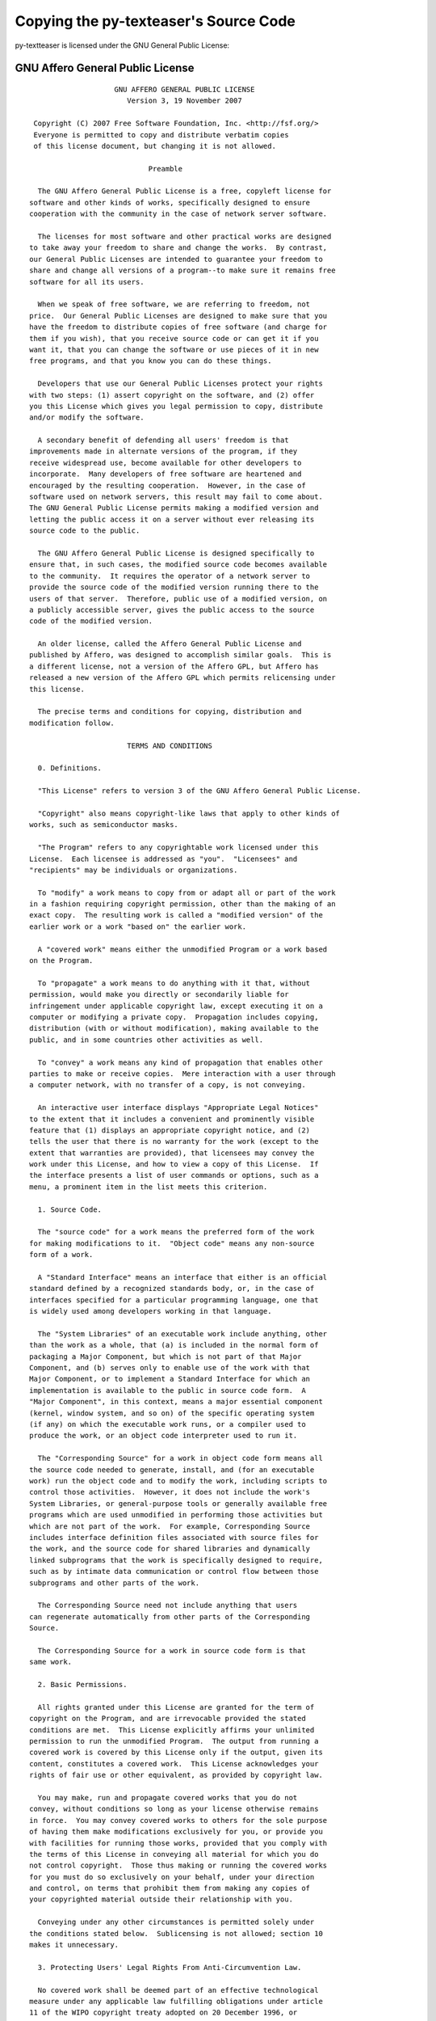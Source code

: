 Copying the py-texteaser's Source Code
======================================

py-textteaser is licensed under the GNU General Public License:

.. _agpl:

GNU Affero General Public License
---------------------------------
::

                       GNU AFFERO GENERAL PUBLIC LICENSE
                          Version 3, 19 November 2007
   
    Copyright (C) 2007 Free Software Foundation, Inc. <http://fsf.org/>
    Everyone is permitted to copy and distribute verbatim copies
    of this license document, but changing it is not allowed.
   
                               Preamble
   
     The GNU Affero General Public License is a free, copyleft license for
   software and other kinds of works, specifically designed to ensure
   cooperation with the community in the case of network server software.
   
     The licenses for most software and other practical works are designed
   to take away your freedom to share and change the works.  By contrast,
   our General Public Licenses are intended to guarantee your freedom to
   share and change all versions of a program--to make sure it remains free
   software for all its users.
   
     When we speak of free software, we are referring to freedom, not
   price.  Our General Public Licenses are designed to make sure that you
   have the freedom to distribute copies of free software (and charge for
   them if you wish), that you receive source code or can get it if you
   want it, that you can change the software or use pieces of it in new
   free programs, and that you know you can do these things.
   
     Developers that use our General Public Licenses protect your rights
   with two steps: (1) assert copyright on the software, and (2) offer
   you this License which gives you legal permission to copy, distribute
   and/or modify the software.
   
     A secondary benefit of defending all users' freedom is that
   improvements made in alternate versions of the program, if they
   receive widespread use, become available for other developers to
   incorporate.  Many developers of free software are heartened and
   encouraged by the resulting cooperation.  However, in the case of
   software used on network servers, this result may fail to come about.
   The GNU General Public License permits making a modified version and
   letting the public access it on a server without ever releasing its
   source code to the public.
   
     The GNU Affero General Public License is designed specifically to
   ensure that, in such cases, the modified source code becomes available
   to the community.  It requires the operator of a network server to
   provide the source code of the modified version running there to the
   users of that server.  Therefore, public use of a modified version, on
   a publicly accessible server, gives the public access to the source
   code of the modified version.
   
     An older license, called the Affero General Public License and
   published by Affero, was designed to accomplish similar goals.  This is
   a different license, not a version of the Affero GPL, but Affero has
   released a new version of the Affero GPL which permits relicensing under
   this license.
   
     The precise terms and conditions for copying, distribution and
   modification follow.
   
                          TERMS AND CONDITIONS
   
     0. Definitions.
   
     "This License" refers to version 3 of the GNU Affero General Public License.
   
     "Copyright" also means copyright-like laws that apply to other kinds of
   works, such as semiconductor masks.
   
     "The Program" refers to any copyrightable work licensed under this
   License.  Each licensee is addressed as "you".  "Licensees" and
   "recipients" may be individuals or organizations.
   
     To "modify" a work means to copy from or adapt all or part of the work
   in a fashion requiring copyright permission, other than the making of an
   exact copy.  The resulting work is called a "modified version" of the
   earlier work or a work "based on" the earlier work.
   
     A "covered work" means either the unmodified Program or a work based
   on the Program.
   
     To "propagate" a work means to do anything with it that, without
   permission, would make you directly or secondarily liable for
   infringement under applicable copyright law, except executing it on a
   computer or modifying a private copy.  Propagation includes copying,
   distribution (with or without modification), making available to the
   public, and in some countries other activities as well.
   
     To "convey" a work means any kind of propagation that enables other
   parties to make or receive copies.  Mere interaction with a user through
   a computer network, with no transfer of a copy, is not conveying.
   
     An interactive user interface displays "Appropriate Legal Notices"
   to the extent that it includes a convenient and prominently visible
   feature that (1) displays an appropriate copyright notice, and (2)
   tells the user that there is no warranty for the work (except to the
   extent that warranties are provided), that licensees may convey the
   work under this License, and how to view a copy of this License.  If
   the interface presents a list of user commands or options, such as a
   menu, a prominent item in the list meets this criterion.
   
     1. Source Code.
   
     The "source code" for a work means the preferred form of the work
   for making modifications to it.  "Object code" means any non-source
   form of a work.
   
     A "Standard Interface" means an interface that either is an official
   standard defined by a recognized standards body, or, in the case of
   interfaces specified for a particular programming language, one that
   is widely used among developers working in that language.
   
     The "System Libraries" of an executable work include anything, other
   than the work as a whole, that (a) is included in the normal form of
   packaging a Major Component, but which is not part of that Major
   Component, and (b) serves only to enable use of the work with that
   Major Component, or to implement a Standard Interface for which an
   implementation is available to the public in source code form.  A
   "Major Component", in this context, means a major essential component
   (kernel, window system, and so on) of the specific operating system
   (if any) on which the executable work runs, or a compiler used to
   produce the work, or an object code interpreter used to run it.
   
     The "Corresponding Source" for a work in object code form means all
   the source code needed to generate, install, and (for an executable
   work) run the object code and to modify the work, including scripts to
   control those activities.  However, it does not include the work's
   System Libraries, or general-purpose tools or generally available free
   programs which are used unmodified in performing those activities but
   which are not part of the work.  For example, Corresponding Source
   includes interface definition files associated with source files for
   the work, and the source code for shared libraries and dynamically
   linked subprograms that the work is specifically designed to require,
   such as by intimate data communication or control flow between those
   subprograms and other parts of the work.
   
     The Corresponding Source need not include anything that users
   can regenerate automatically from other parts of the Corresponding
   Source.
   
     The Corresponding Source for a work in source code form is that
   same work.
   
     2. Basic Permissions.
   
     All rights granted under this License are granted for the term of
   copyright on the Program, and are irrevocable provided the stated
   conditions are met.  This License explicitly affirms your unlimited
   permission to run the unmodified Program.  The output from running a
   covered work is covered by this License only if the output, given its
   content, constitutes a covered work.  This License acknowledges your
   rights of fair use or other equivalent, as provided by copyright law.
   
     You may make, run and propagate covered works that you do not
   convey, without conditions so long as your license otherwise remains
   in force.  You may convey covered works to others for the sole purpose
   of having them make modifications exclusively for you, or provide you
   with facilities for running those works, provided that you comply with
   the terms of this License in conveying all material for which you do
   not control copyright.  Those thus making or running the covered works
   for you must do so exclusively on your behalf, under your direction
   and control, on terms that prohibit them from making any copies of
   your copyrighted material outside their relationship with you.
   
     Conveying under any other circumstances is permitted solely under
   the conditions stated below.  Sublicensing is not allowed; section 10
   makes it unnecessary.
   
     3. Protecting Users' Legal Rights From Anti-Circumvention Law.
   
     No covered work shall be deemed part of an effective technological
   measure under any applicable law fulfilling obligations under article
   11 of the WIPO copyright treaty adopted on 20 December 1996, or
   similar laws prohibiting or restricting circumvention of such
   measures.
   
     When you convey a covered work, you waive any legal power to forbid
   circumvention of technological measures to the extent such circumvention
   is effected by exercising rights under this License with respect to
   the covered work, and you disclaim any intention to limit operation or
   modification of the work as a means of enforcing, against the work's
   users, your or third parties' legal rights to forbid circumvention of
   technological measures.
   
     4. Conveying Verbatim Copies.
   
     You may convey verbatim copies of the Program's source code as you
   receive it, in any medium, provided that you conspicuously and
   appropriately publish on each copy an appropriate copyright notice;
   keep intact all notices stating that this License and any
   non-permissive terms added in accord with section 7 apply to the code;
   keep intact all notices of the absence of any warranty; and give all
   recipients a copy of this License along with the Program.
   
     You may charge any price or no price for each copy that you convey,
   and you may offer support or warranty protection for a fee.
   
     5. Conveying Modified Source Versions.
   
     You may convey a work based on the Program, or the modifications to
   produce it from the Program, in the form of source code under the
   terms of section 4, provided that you also meet all of these conditions:
   
       a) The work must carry prominent notices stating that you modified
       it, and giving a relevant date.
   
       b) The work must carry prominent notices stating that it is
       released under this License and any conditions added under section
       7.  This requirement modifies the requirement in section 4 to
       "keep intact all notices".
   
       c) You must license the entire work, as a whole, under this
       License to anyone who comes into possession of a copy.  This
       License will therefore apply, along with any applicable section 7
       additional terms, to the whole of the work, and all its parts,
       regardless of how they are packaged.  This License gives no
       permission to license the work in any other way, but it does not
       invalidate such permission if you have separately received it.
   
       d) If the work has interactive user interfaces, each must display
       Appropriate Legal Notices; however, if the Program has interactive
       interfaces that do not display Appropriate Legal Notices, your
       work need not make them do so.
   
     A compilation of a covered work with other separate and independent
   works, which are not by their nature extensions of the covered work,
   and which are not combined with it such as to form a larger program,
   in or on a volume of a storage or distribution medium, is called an
   "aggregate" if the compilation and its resulting copyright are not
   used to limit the access or legal rights of the compilation's users
   beyond what the individual works permit.  Inclusion of a covered work
   in an aggregate does not cause this License to apply to the other
   parts of the aggregate.
   
     6. Conveying Non-Source Forms.
   
     You may convey a covered work in object code form under the terms
   of sections 4 and 5, provided that you also convey the
   machine-readable Corresponding Source under the terms of this License,
   in one of these ways:
   
       a) Convey the object code in, or embodied in, a physical product
       (including a physical distribution medium), accompanied by the
       Corresponding Source fixed on a durable physical medium
       customarily used for software interchange.
   
       b) Convey the object code in, or embodied in, a physical product
       (including a physical distribution medium), accompanied by a
       written offer, valid for at least three years and valid for as
       long as you offer spare parts or customer support for that product
       model, to give anyone who possesses the object code either (1) a
       copy of the Corresponding Source for all the software in the
       product that is covered by this License, on a durable physical
       medium customarily used for software interchange, for a price no
       more than your reasonable cost of physically performing this
       conveying of source, or (2) access to copy the
       Corresponding Source from a network server at no charge.
   
       c) Convey individual copies of the object code with a copy of the
       written offer to provide the Corresponding Source.  This
       alternative is allowed only occasionally and noncommercially, and
       only if you received the object code with such an offer, in accord
       with subsection 6b.
   
       d) Convey the object code by offering access from a designated
       place (gratis or for a charge), and offer equivalent access to the
       Corresponding Source in the same way through the same place at no
       further charge.  You need not require recipients to copy the
       Corresponding Source along with the object code.  If the place to
       copy the object code is a network server, the Corresponding Source
       may be on a different server (operated by you or a third party)
       that supports equivalent copying facilities, provided you maintain
       clear directions next to the object code saying where to find the
       Corresponding Source.  Regardless of what server hosts the
       Corresponding Source, you remain obligated to ensure that it is
       available for as long as needed to satisfy these requirements.
   
       e) Convey the object code using peer-to-peer transmission, provided
       you inform other peers where the object code and Corresponding
       Source of the work are being offered to the general public at no
       charge under subsection 6d.
   
     A separable portion of the object code, whose source code is excluded
   from the Corresponding Source as a System Library, need not be
   included in conveying the object code work.
   
     A "User Product" is either (1) a "consumer product", which means any
   tangible personal property which is normally used for personal, family,
   or household purposes, or (2) anything designed or sold for incorporation
   into a dwelling.  In determining whether a product is a consumer product,
   doubtful cases shall be resolved in favor of coverage.  For a particular
   product received by a particular user, "normally used" refers to a
   typical or common use of that class of product, regardless of the status
   of the particular user or of the way in which the particular user
   actually uses, or expects or is expected to use, the product.  A product
   is a consumer product regardless of whether the product has substantial
   commercial, industrial or non-consumer uses, unless such uses represent
   the only significant mode of use of the product.
   
     "Installation Information" for a User Product means any methods,
   procedures, authorization keys, or other information required to install
   and execute modified versions of a covered work in that User Product from
   a modified version of its Corresponding Source.  The information must
   suffice to ensure that the continued functioning of the modified object
   code is in no case prevented or interfered with solely because
   modification has been made.
   
     If you convey an object code work under this section in, or with, or
   specifically for use in, a User Product, and the conveying occurs as
   part of a transaction in which the right of possession and use of the
   User Product is transferred to the recipient in perpetuity or for a
   fixed term (regardless of how the transaction is characterized), the
   Corresponding Source conveyed under this section must be accompanied
   by the Installation Information.  But this requirement does not apply
   if neither you nor any third party retains the ability to install
   modified object code on the User Product (for example, the work has
   been installed in ROM).
   
     The requirement to provide Installation Information does not include a
   requirement to continue to provide support service, warranty, or updates
   for a work that has been modified or installed by the recipient, or for
   the User Product in which it has been modified or installed.  Access to a
   network may be denied when the modification itself materially and
   adversely affects the operation of the network or violates the rules and
   protocols for communication across the network.
   
     Corresponding Source conveyed, and Installation Information provided,
   in accord with this section must be in a format that is publicly
   documented (and with an implementation available to the public in
   source code form), and must require no special password or key for
   unpacking, reading or copying.
   
     7. Additional Terms.
   
     "Additional permissions" are terms that supplement the terms of this
   License by making exceptions from one or more of its conditions.
   Additional permissions that are applicable to the entire Program shall
   be treated as though they were included in this License, to the extent
   that they are valid under applicable law.  If additional permissions
   apply only to part of the Program, that part may be used separately
   under those permissions, but the entire Program remains governed by
   this License without regard to the additional permissions.
   
     When you convey a copy of a covered work, you may at your option
   remove any additional permissions from that copy, or from any part of
   it.  (Additional permissions may be written to require their own
   removal in certain cases when you modify the work.)  You may place
   additional permissions on material, added by you to a covered work,
   for which you have or can give appropriate copyright permission.
   
     Notwithstanding any other provision of this License, for material you
   add to a covered work, you may (if authorized by the copyright holders of
   that material) supplement the terms of this License with terms:
   
       a) Disclaiming warranty or limiting liability differently from the
       terms of sections 15 and 16 of this License; or
   
       b) Requiring preservation of specified reasonable legal notices or
       author attributions in that material or in the Appropriate Legal
       Notices displayed by works containing it; or
   
       c) Prohibiting misrepresentation of the origin of that material, or
       requiring that modified versions of such material be marked in
       reasonable ways as different from the original version; or
   
       d) Limiting the use for publicity purposes of names of licensors or
       authors of the material; or
   
       e) Declining to grant rights under trademark law for use of some
       trade names, trademarks, or service marks; or
   
       f) Requiring indemnification of licensors and authors of that
       material by anyone who conveys the material (or modified versions of
       it) with contractual assumptions of liability to the recipient, for
       any liability that these contractual assumptions directly impose on
       those licensors and authors.
   
     All other non-permissive additional terms are considered "further
   restrictions" within the meaning of section 10.  If the Program as you
   received it, or any part of it, contains a notice stating that it is
   governed by this License along with a term that is a further
   restriction, you may remove that term.  If a license document contains
   a further restriction but permits relicensing or conveying under this
   License, you may add to a covered work material governed by the terms
   of that license document, provided that the further restriction does
   not survive such relicensing or conveying.
   
     If you add terms to a covered work in accord with this section, you
   must place, in the relevant source files, a statement of the
   additional terms that apply to those files, or a notice indicating
   where to find the applicable terms.
   
     Additional terms, permissive or non-permissive, may be stated in the
   form of a separately written license, or stated as exceptions;
   the above requirements apply either way.
   
     8. Termination.
   
     You may not propagate or modify a covered work except as expressly
   provided under this License.  Any attempt otherwise to propagate or
   modify it is void, and will automatically terminate your rights under
   this License (including any patent licenses granted under the third
   paragraph of section 11).
   
     However, if you cease all violation of this License, then your
   license from a particular copyright holder is reinstated (a)
   provisionally, unless and until the copyright holder explicitly and
   finally terminates your license, and (b) permanently, if the copyright
   holder fails to notify you of the violation by some reasonable means
   prior to 60 days after the cessation.
   
     Moreover, your license from a particular copyright holder is
   reinstated permanently if the copyright holder notifies you of the
   violation by some reasonable means, this is the first time you have
   received notice of violation of this License (for any work) from that
   copyright holder, and you cure the violation prior to 30 days after
   your receipt of the notice.
   
     Termination of your rights under this section does not terminate the
   licenses of parties who have received copies or rights from you under
   this License.  If your rights have been terminated and not permanently
   reinstated, you do not qualify to receive new licenses for the same
   material under section 10.
   
     9. Acceptance Not Required for Having Copies.
   
     You are not required to accept this License in order to receive or
   run a copy of the Program.  Ancillary propagation of a covered work
   occurring solely as a consequence of using peer-to-peer transmission
   to receive a copy likewise does not require acceptance.  However,
   nothing other than this License grants you permission to propagate or
   modify any covered work.  These actions infringe copyright if you do
   not accept this License.  Therefore, by modifying or propagating a
   covered work, you indicate your acceptance of this License to do so.
   
     10. Automatic Licensing of Downstream Recipients.
   
     Each time you convey a covered work, the recipient automatically
   receives a license from the original licensors, to run, modify and
   propagate that work, subject to this License.  You are not responsible
   for enforcing compliance by third parties with this License.
   
     An "entity transaction" is a transaction transferring control of an
   organization, or substantially all assets of one, or subdividing an
   organization, or merging organizations.  If propagation of a covered
   work results from an entity transaction, each party to that
   transaction who receives a copy of the work also receives whatever
   licenses to the work the party's predecessor in interest had or could
   give under the previous paragraph, plus a right to possession of the
   Corresponding Source of the work from the predecessor in interest, if
   the predecessor has it or can get it with reasonable efforts.
   
     You may not impose any further restrictions on the exercise of the
   rights granted or affirmed under this License.  For example, you may
   not impose a license fee, royalty, or other charge for exercise of
   rights granted under this License, and you may not initiate litigation
   (including a cross-claim or counterclaim in a lawsuit) alleging that
   any patent claim is infringed by making, using, selling, offering for
   sale, or importing the Program or any portion of it.
   
     11. Patents.
   
     A "contributor" is a copyright holder who authorizes use under this
   License of the Program or a work on which the Program is based.  The
   work thus licensed is called the contributor's "contributor version".
   
     A contributor's "essential patent claims" are all patent claims
   owned or controlled by the contributor, whether already acquired or
   hereafter acquired, that would be infringed by some manner, permitted
   by this License, of making, using, or selling its contributor version,
   but do not include claims that would be infringed only as a
   consequence of further modification of the contributor version.  For
   purposes of this definition, "control" includes the right to grant
   patent sublicenses in a manner consistent with the requirements of
   this License.
   
     Each contributor grants you a non-exclusive, worldwide, royalty-free
   patent license under the contributor's essential patent claims, to
   make, use, sell, offer for sale, import and otherwise run, modify and
   propagate the contents of its contributor version.
   
     In the following three paragraphs, a "patent license" is any express
   agreement or commitment, however denominated, not to enforce a patent
   (such as an express permission to practice a patent or covenant not to
   sue for patent infringement).  To "grant" such a patent license to a
   party means to make such an agreement or commitment not to enforce a
   patent against the party.
   
     If you convey a covered work, knowingly relying on a patent license,
   and the Corresponding Source of the work is not available for anyone
   to copy, free of charge and under the terms of this License, through a
   publicly available network server or other readily accessible means,
   then you must either (1) cause the Corresponding Source to be so
   available, or (2) arrange to deprive yourself of the benefit of the
   patent license for this particular work, or (3) arrange, in a manner
   consistent with the requirements of this License, to extend the patent
   license to downstream recipients.  "Knowingly relying" means you have
   actual knowledge that, but for the patent license, your conveying the
   covered work in a country, or your recipient's use of the covered work
   in a country, would infringe one or more identifiable patents in that
   country that you have reason to believe are valid.
   
     If, pursuant to or in connection with a single transaction or
   arrangement, you convey, or propagate by procuring conveyance of, a
   covered work, and grant a patent license to some of the parties
   receiving the covered work authorizing them to use, propagate, modify
   or convey a specific copy of the covered work, then the patent license
   you grant is automatically extended to all recipients of the covered
   work and works based on it.
   
     A patent license is "discriminatory" if it does not include within
   the scope of its coverage, prohibits the exercise of, or is
   conditioned on the non-exercise of one or more of the rights that are
   specifically granted under this License.  You may not convey a covered
   work if you are a party to an arrangement with a third party that is
   in the business of distributing software, under which you make payment
   to the third party based on the extent of your activity of conveying
   the work, and under which the third party grants, to any of the
   parties who would receive the covered work from you, a discriminatory
   patent license (a) in connection with copies of the covered work
   conveyed by you (or copies made from those copies), or (b) primarily
   for and in connection with specific products or compilations that
   contain the covered work, unless you entered into that arrangement,
   or that patent license was granted, prior to 28 March 2007.
   
     Nothing in this License shall be construed as excluding or limiting
   any implied license or other defenses to infringement that may
   otherwise be available to you under applicable patent law.
   
     12. No Surrender of Others' Freedom.
   
     If conditions are imposed on you (whether by court order, agreement or
   otherwise) that contradict the conditions of this License, they do not
   excuse you from the conditions of this License.  If you cannot convey a
   covered work so as to satisfy simultaneously your obligations under this
   License and any other pertinent obligations, then as a consequence you may
   not convey it at all.  For example, if you agree to terms that obligate you
   to collect a royalty for further conveying from those to whom you convey
   the Program, the only way you could satisfy both those terms and this
   License would be to refrain entirely from conveying the Program.
   
     13. Remote Network Interaction; Use with the GNU General Public License.
   
     Notwithstanding any other provision of this License, if you modify the
   Program, your modified version must prominently offer all users
   interacting with it remotely through a computer network (if your version
   supports such interaction) an opportunity to receive the Corresponding
   Source of your version by providing access to the Corresponding Source
   from a network server at no charge, through some standard or customary
   means of facilitating copying of software.  This Corresponding Source
   shall include the Corresponding Source for any work covered by version 3
   of the GNU General Public License that is incorporated pursuant to the
   following paragraph.
   
     Notwithstanding any other provision of this License, you have
   permission to link or combine any covered work with a work licensed
   under version 3 of the GNU General Public License into a single
   combined work, and to convey the resulting work.  The terms of this
   License will continue to apply to the part which is the covered work,
   but the work with which it is combined will remain governed by version
   3 of the GNU General Public License.
   
     14. Revised Versions of this License.
   
     The Free Software Foundation may publish revised and/or new versions of
   the GNU Affero General Public License from time to time.  Such new versions
   will be similar in spirit to the present version, but may differ in detail to
   address new problems or concerns.
   
     Each version is given a distinguishing version number.  If the
   Program specifies that a certain numbered version of the GNU Affero General
   Public License "or any later version" applies to it, you have the
   option of following the terms and conditions either of that numbered
   version or of any later version published by the Free Software
   Foundation.  If the Program does not specify a version number of the
   GNU Affero General Public License, you may choose any version ever published
   by the Free Software Foundation.
   
     If the Program specifies that a proxy can decide which future
   versions of the GNU Affero General Public License can be used, that proxy's
   public statement of acceptance of a version permanently authorizes you
   to choose that version for the Program.
   
     Later license versions may give you additional or different
   permissions.  However, no additional obligations are imposed on any
   author or copyright holder as a result of your choosing to follow a
   later version.
   
     15. Disclaimer of Warranty.
   
     THERE IS NO WARRANTY FOR THE PROGRAM, TO THE EXTENT PERMITTED BY
   APPLICABLE LAW.  EXCEPT WHEN OTHERWISE STATED IN WRITING THE COPYRIGHT
   HOLDERS AND/OR OTHER PARTIES PROVIDE THE PROGRAM "AS IS" WITHOUT WARRANTY
   OF ANY KIND, EITHER EXPRESSED OR IMPLIED, INCLUDING, BUT NOT LIMITED TO,
   THE IMPLIED WARRANTIES OF MERCHANTABILITY AND FITNESS FOR A PARTICULAR
   PURPOSE.  THE ENTIRE RISK AS TO THE QUALITY AND PERFORMANCE OF THE PROGRAM
   IS WITH YOU.  SHOULD THE PROGRAM PROVE DEFECTIVE, YOU ASSUME THE COST OF
   ALL NECESSARY SERVICING, REPAIR OR CORRECTION.
   
     16. Limitation of Liability.
   
     IN NO EVENT UNLESS REQUIRED BY APPLICABLE LAW OR AGREED TO IN WRITING
   WILL ANY COPYRIGHT HOLDER, OR ANY OTHER PARTY WHO MODIFIES AND/OR CONVEYS
   THE PROGRAM AS PERMITTED ABOVE, BE LIABLE TO YOU FOR DAMAGES, INCLUDING ANY
   GENERAL, SPECIAL, INCIDENTAL OR CONSEQUENTIAL DAMAGES ARISING OUT OF THE
   USE OR INABILITY TO USE THE PROGRAM (INCLUDING BUT NOT LIMITED TO LOSS OF
   DATA OR DATA BEING RENDERED INACCURATE OR LOSSES SUSTAINED BY YOU OR THIRD
   PARTIES OR A FAILURE OF THE PROGRAM TO OPERATE WITH ANY OTHER PROGRAMS),
   EVEN IF SUCH HOLDER OR OTHER PARTY HAS BEEN ADVISED OF THE POSSIBILITY OF
   SUCH DAMAGES.
   
     17. Interpretation of Sections 15 and 16.
   
     If the disclaimer of warranty and limitation of liability provided
   above cannot be given local legal effect according to their terms,
   reviewing courts shall apply local law that most closely approximates
   an absolute waiver of all civil liability in connection with the
   Program, unless a warranty or assumption of liability accompanies a
   copy of the Program in return for a fee.
   
                        END OF TERMS AND CONDITIONS
   
               How to Apply These Terms to Your New Programs
   
     If you develop a new program, and you want it to be of the greatest
   possible use to the public, the best way to achieve this is to make it
   free software which everyone can redistribute and change under these terms.
   
     To do so, attach the following notices to the program.  It is safest
   to attach them to the start of each source file to most effectively
   state the exclusion of warranty; and each file should have at least
   the "copyright" line and a pointer to where the full notice is found.
   
       <one line to give the program's name and a brief idea of what it does.>
       Copyright (C) <year>  <name of author>
   
       This program is free software: you can redistribute it and/or modify
       it under the terms of the GNU Affero General Public License as published by
       the Free Software Foundation, either version 3 of the License, or
       (at your option) any later version.
   
       This program is distributed in the hope that it will be useful,
       but WITHOUT ANY WARRANTY; without even the implied warranty of
       MERCHANTABILITY or FITNESS FOR A PARTICULAR PURPOSE.  See the
       GNU Affero General Public License for more details.
   
       You should have received a copy of the GNU Affero General Public License
       along with this program.  If not, see <http://www.gnu.org/licenses/>.
   
   Also add information on how to contact you by electronic and paper mail.
   
     If your software can interact with users remotely through a computer
   network, you should also make sure that it provides a way for users to
   get its source.  For example, if your program is a web application, its
   interface could display a "Source" link that leads users to an archive
   of the code.  There are many ways you could offer source, and different
   solutions will be better for different programs; see section 13 for the
   specific requirements.
   
     You should also get your employer (if you work as a programmer) or school,
   if any, to sign a "copyright disclaimer" for the program, if necessary.
   For more information on this, and how to apply and follow the GNU AGPL, see
   <http://www.gnu.org/licenses/>.
